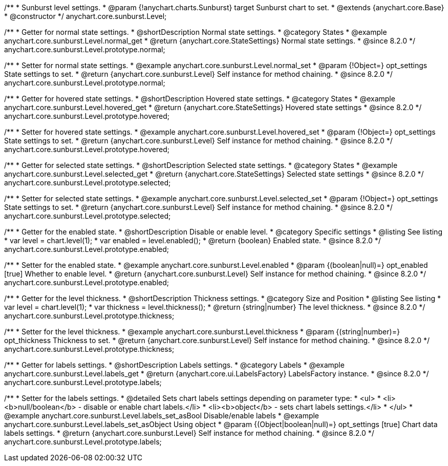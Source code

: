 /**
 * Sunburst level settings.
 * @param {!anychart.charts.Sunburst} target Sunburst chart to set.
 * @extends {anychart.core.Base}
 * @constructor
 */
anychart.core.sunburst.Level;

//----------------------------------------------------------------------------------------------------------------------
//
//  anychart.core.sunburst.Level
//
//----------------------------------------------------------------------------------------------------------------------

/**
 * Getter for normal state settings.
 * @shortDescription Normal state settings.
 * @category States
 * @example anychart.core.sunburst.Level.normal_get
 * @return {anychart.core.StateSettings} Normal state settings.
 * @since 8.2.0
 */
anychart.core.sunburst.Level.prototype.normal;

/**
 * Setter for normal state settings.
 * @example anychart.core.sunburst.Level.normal_set
 * @param {!Object=} opt_settings State settings to set.
 * @return {anychart.core.sunburst.Level} Self instance for method chaining.
 * @since 8.2.0
 */
anychart.core.sunburst.Level.prototype.normal;

//----------------------------------------------------------------------------------------------------------------------
//
//  anychart.core.sunburst.Level.prototype.hovered
//
//----------------------------------------------------------------------------------------------------------------------

/**
 * Getter for hovered state settings.
 * @shortDescription Hovered state settings.
 * @category States
 * @example anychart.core.sunburst.Level.hovered_get
 * @return {anychart.core.StateSettings} Hovered state settings
 * @since 8.2.0
 */
anychart.core.sunburst.Level.prototype.hovered;

/**
 * Setter for hovered state settings.
 * @example anychart.core.sunburst.Level.hovered_set
 * @param {!Object=} opt_settings State settings to set.
 * @return {anychart.core.sunburst.Level} Self instance for method chaining.
 * @since 8.2.0
 */
anychart.core.sunburst.Level.prototype.hovered;

//----------------------------------------------------------------------------------------------------------------------
//
//  anychart.core.sunburst.Level.prototype.selected
//
//----------------------------------------------------------------------------------------------------------------------

/**
 * Getter for selected state settings.
 * @shortDescription Selected state settings.
 * @category States
 * @example anychart.core.sunburst.Level.selected_get
 * @return {anychart.core.StateSettings} Selected state settings
 * @since 8.2.0
 */
anychart.core.sunburst.Level.prototype.selected;

/**
 * Setter for selected state settings.
 * @example anychart.core.sunburst.Level.selected_set
 * @param {!Object=} opt_settings State settings to set.
 * @return {anychart.core.sunburst.Level} Self instance for method chaining.
 * @since 8.2.0
 */
anychart.core.sunburst.Level.prototype.selected;

//----------------------------------------------------------------------------------------------------------------------
//
//  anychart.core.sunburst.Level.prototype.enabled
//
//----------------------------------------------------------------------------------------------------------------------

/**
 * Getter for the enabled state.
 * @shortDescription Disable or enable level.
 * @category Specific settings
 * @listing See listing
 * var level = chart.level(1);
 * var enabled = level.enabled();
 * @return {boolean} Enabled state.
 * @since 8.2.0
 */
anychart.core.sunburst.Level.prototype.enabled;

/**
 * Setter for the enabled state.
 * @example anychart.core.sunburst.Level.enabled
 * @param {(boolean|null)=} opt_enabled [true] Whether to enable level.
 * @return {anychart.core.sunburst.Level} Self instance for method chaining.
 * @since 8.2.0
 */
anychart.core.sunburst.Level.prototype.enabled;

//----------------------------------------------------------------------------------------------------------------------
//
//  anychart.core.sunburst.Level.prototype.thickness
//
//----------------------------------------------------------------------------------------------------------------------

/**
 * Getter for the level thickness.
 * @shortDescription Thickness settings.
 * @category Size and Position
 * @listing See listing
 * var level = chart.level(1);
 * var thickness = level.thickness();
 * @return {string|number} The level thickness.
 * @since 8.2.0
 */
anychart.core.sunburst.Level.prototype.thickness;

/**
 * Setter for the level thickness.
 * @example anychart.core.sunburst.Level.thickness
 * @param {(string|number)=} opt_thickness Thickness to set.
 * @return {anychart.core.sunburst.Level} Self instance for method chaining.
 * @since 8.2.0
 */
anychart.core.sunburst.Level.prototype.thickness;

//----------------------------------------------------------------------------------------------------------------------
//
//  anychart.core.sunburst.Level.prototype.labels
//
//----------------------------------------------------------------------------------------------------------------------

/**
 * Getter for labels settings.
 * @shortDescription Labels settings.
 * @category Labels
 * @example anychart.core.sunburst.Level.labels_get
 * @return {anychart.core.ui.LabelsFactory} LabelsFactory instance.
 * @since 8.2.0
 */
anychart.core.sunburst.Level.prototype.labels;

/**
 * Setter for the labels settings.
 * @detailed Sets chart labels settings depending on parameter type:
 * <ul>
 *   <li><b>null/boolean</b> - disable or enable chart labels.</li>
 *   <li><b>object</b> - sets chart labels settings.</li>
 * </ul>
 * @example anychart.core.sunburst.Level.labels_set_asBool Disable/enable labels
 * @example anychart.core.sunburst.Level.labels_set_asObject Using object
 * @param {(Object|boolean|null)=} opt_settings [true] Chart data labels settings.
 * @return {anychart.core.sunburst.Level} Self instance for method chaining.
 * @since 8.2.0
 */
anychart.core.sunburst.Level.prototype.labels;